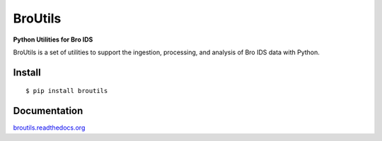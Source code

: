 BroUtils |travis| |Coverage Status| |supported-versions| |license|
================================================================================================================

**Python Utilities for Bro IDS**

BroUtils is a set of utilities to support the ingestion, processing, and analysis of
Bro IDS data with Python.

|kitware-logo|


Install
-------

::

    $ pip install broutils

Documentation
-------------

`broutils.readthedocs.org <https://broutils.readthedocs.org/>`__


.. |kitware-logo| image:: https://www.kitware.com/img/small_logo_over.png
    :target: https://kitware.com
    :alt: Kitware Logo
.. |travis| image:: https://img.shields.io/travis/Kitware/BroUtils.svg
   :target: https://travis-ci.org/Kitware/BroUtils
.. |Coverage Status| image:: https://coveralls.io/repos/github/Kitware/broutils/badge.svg?branch=master
   :target: https://coveralls.io/github/Kitware/broutils?branch=master
.. |landscape| image:: https://landscape.io/github/Kitware/broutils/master/landscape.svg?style=flat
   :target: https://landscape.io/github/Kitware/broutils/master
.. |version| image:: https://img.shields.io/pypi/v/broutils.svg
   :target: https://pypi.python.org/pypi/broutils
.. |wheel| image:: https://img.shields.io/pypi/wheel/broutils.svg
   :target: https://pypi.python.org/pypi/broutils
.. |supported-versions| image:: https://img.shields.io/pypi/pyversions/broutils.svg
   :target: https://pypi.python.org/pypi/broutils
.. |supported-implementations| image:: https://img.shields.io/pypi/implementation/broutils.svg
   :target: https://pypi.python.org/pypi/broutils
.. |license| image:: https://img.shields.io/badge/License-Apache%202.0-green.svg
   :target: https://choosealicense.com/licenses/apache-2.0
